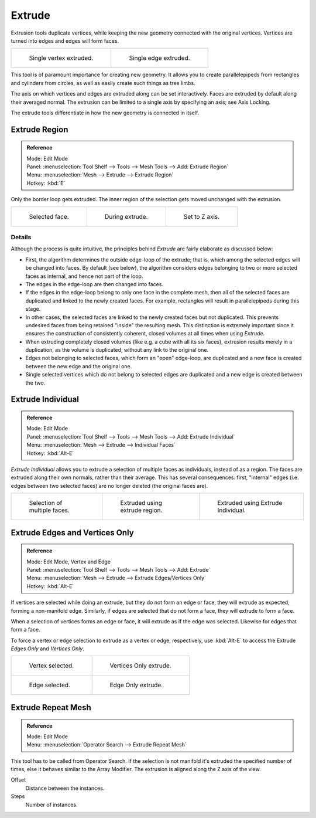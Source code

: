 .. _d_extrude:

********
Extrude
********

Extrusion tools duplicate vertices, while keeping the new geometry connected with the original vertices.
Vertices are turned into edges and edges will form faces.

.. list-table::

   * - .. figure:: /images/blender_basics/extrude-vert.png
          :width: 320px

          Single vertex extruded.

     - .. figure:: /images/blender_basics/extrude-edge.png
          :width: 320px

          Single edge extruded.

This tool is of paramount importance for creating new geometry.
It allows you to create parallelepipeds from rectangles and cylinders from circles,
as well as easily create such things as tree limbs.

The axis on which vertices and edges are extruded along can be set interactively.
Faces are extruded by default along their averaged normal.
The extrusion can be limited to a single axis by specifying an axis;
see Axis Locking.

The extrude tools differentiate in how the new geometry is connected in itself.


Extrude Region
==============

.. admonition:: Reference
   :class: refbox

   | Mode:     Edit Mode
   | Panel:    :menuselection:`Tool Shelf --> Tools --> Mesh Tools --> Add: Extrude Region`
   | Menu:     :menuselection:`Mesh --> Extrude --> Extrude Region`
   | Hotkey:   :kbd:`E`

Only the border loop gets extruded.
The inner region of the selection gets moved unchanged with the extrusion.

.. list-table::

   * - .. figure:: /images/blender_basics/extrude-face-before.png
          :width: 200px

          Selected face.

     - .. figure:: /images/blender_basics/extrude-face-after.png
          :width: 200px

          During extrude.

     - .. figure:: /images/blender_basics/extrude-face-after-zaxiz.png
          :width: 200px

          Set to Z axis.


Details
-------

Although the process is quite intuitive,
the principles behind *Extrude* are fairly elaborate as discussed below:

- First, the algorithm determines the outside edge-loop of the extrude; that is,
  which among the selected edges will be changed into faces. By default (see below),
  the algorithm considers edges belonging to two or more selected faces as internal, and hence not part of the loop.
- The edges in the edge-loop are then changed into faces.
- If the edges in the edge-loop belong to only one face in the complete mesh,
  then all of the selected faces are duplicated and linked to the newly created faces. For example,
  rectangles will result in parallelepipeds during this stage.
- In other cases, the selected faces are linked to the newly created faces but not duplicated.
  This prevents undesired faces from being retained "inside" the resulting mesh.
  This distinction is extremely important since it ensures the construction of consistently coherent,
  closed volumes at all times when using *Extrude*.
- When extruding completely closed volumes (like e.g. a cube with all its six faces),
  extrusion results merely in a duplication, as the volume is duplicated, without any link to the original one.
- Edges not belonging to selected faces, which form an "open" edge-loop,
  are duplicated and a new face is created between the new edge and the original one.
- Single selected vertices which do not belong to selected edges
  are duplicated and a new edge is created between the two.


Extrude Individual
==================

.. admonition:: Reference
   :class: refbox

   | Mode:     Edit Mode
   | Panel:    :menuselection:`Tool Shelf --> Tools --> Mesh Tools --> Add: Extrude Individual`
   | Menu:     :menuselection:`Mesh --> Extrude --> Individual Faces`
   | Hotkey:   :kbd:`Alt-E`


*Extrude Individual* allows you to extrude a selection of multiple faces as individuals, instead of as a region.
The faces are extruded along their own normals, rather than their average.
This has several consequences: first, "internal" edges
(i.e. edges between two selected faces) are no longer deleted (the original faces are).

.. list-table::

   * - .. figure:: /images/blender_basics/extrude-face-multi.png
          :width: 200px

          Selection of multiple faces.

     - .. figure:: /images/blender_basics/extrude-face-multi-region.png
          :width: 200px

          Extruded using extrude region.

     - .. figure:: /images/blender_basics/extrude-face-multi-individual.png
          :width: 200px

          Extruded using Extrude Individual.


Extrude Edges and Vertices Only
===============================

.. admonition:: Reference
   :class: refbox

   | Mode:     Edit Mode, Vertex and Edge
   | Panel:    :menuselection:`Tool Shelf --> Tools --> Mesh Tools --> Add: Extrude`
   | Menu:     :menuselection:`Mesh --> Extrude --> Extrude Edges/Vertices Only`
   | Hotkey:   :kbd:`Alt-E`


If vertices are selected while doing an extrude, but they do not form an edge or face,
they will extrude as expected, forming a non-manifold edge. Similarly,
if edges are selected that do not form a face, they will extrude to form a face.

When a selection of vertices forms an edge or face,
it will extrude as if the edge was selected. Likewise for edges that form a face.

To force a vertex or edge selection to extrude as a vertex or edge, respectively, use
:kbd:`Alt-E` to access the Extrude *Edges Only* and *Vertices Only*.


.. list-table::

   * - .. figure:: /images/blender_basics/extrude-verts-before.png
          :width: 320px

          Vertex selected.

     - .. figure:: /images/blender_basics/extrude-verts-after.png
          :width: 320px

          Vertices Only extrude.

   * - .. figure:: /images/blender_basics/extrude-edges-before.png
          :width: 320px

          Edge selected.

     - .. figure:: /images/blender_basics/extrude-edges-after.png
          :width: 320px

          Edge Only extrude.


Extrude Repeat Mesh
===================

.. admonition:: Reference
   :class: refbox

   | Mode:     Edit Mode
   | Menu:     :menuselection:`Operator Search --> Extrude Repeat Mesh`

This tool has to be called from Operator Search.
If the selection is not manifold it's extruded the specified number of times, else
it behaves similar to the  Array Modifier.
The extrusion is aligned along the Z axis of the view.

Offset
   Distance between the instances.
Steps
   Number of instances.
